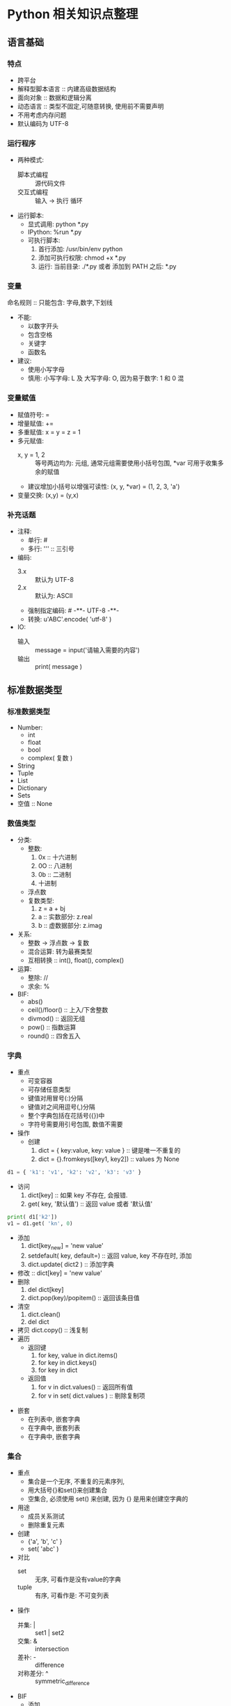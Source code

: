 * Python 相关知识点整理
** 语言基础
*** 特点
- 跨平台
- 解释型脚本语言 :: 内建高级数据结构
- 面向对象 :: 数据和逻辑分离
- 动态语言 :: 类型不固定,可随意转换, 使用前不需要声明
- 不用考虑内存问题
- 默认编码为 UTF-8
*** 运行程序
- 两种模式:
  + 脚本式编程 :: 源代码文件
  + 交互式编程 :: 输入 -> 执行 循环
- 运行脚本:
  + 显式调用: python *.py
  + IPython:  %run *.py
  + 可执行脚本:
    1. 首行添加: /usr/bin/env python
    2. 添加可执行权限: chmod +x *.py
    3. 运行: 当前目录: ./*.py 或者 添加到 PATH 之后: *.py
*** 变量
命名规则 :: 只能包含: 字母,数字,下划线
- 不能:
  + 以数字开头
  + 包含空格
  + 关键字
  + 函数名
- 建议:
  + 使用小写字母
  + 慎用:  小写字母: L 及 大写字母: O, 因为易于数字: 1 和 0 混
*** 变量赋值
- 赋值符号: =
- 增量赋值: +=
- 多重赋值: x = y = z = 1
- 多元赋值:
  + x, y = 1, 2 :: 等号两边均为: 元组, 通常元组需要使用小括号包围, *var 可用于收集多余的赋值
  + 建议增加小括号以增强可读性: (x, y, *var) = (1, 2, 3, 'a')
- 变量交换: (x,y) = (y,x)
*** 补充话题
- 注释:
  + 单行: #
  + 多行: ''' :: 三引号
- 编码:
  + 3.x :: 默认为 UTF-8
  + 2.x :: 默认为: ASCII
  + 强制指定编码: # -**- UTF-8 -**-
  + 转换: u'ABC'.encode( 'utf-8' )
- IO:
  + 输入 :: message = input('请输入需要的内容')
  + 输出 :: print( message )
** 标准数据类型
*** 标准数据类型
- Number:
  + int
  + float
  + bool
  + complex( 复数 )
- String
- Tuple
- List
- Dictionary
- Sets
- 空值 :: None
*** 数值类型
- 分类:
  + 整数:
    1. 0x :: 十六进制
    2. 0O :: 八进制
    3. 0b :: 二进制
    4. 十进制
  + 浮点数
  + 复数类型:
    1. z = a + bj
    2. a :: 实数部分: z.real
    3. b :: 虚数据部分: z.imag
- 关系:
  + 整数 -> 浮点数 -> 复数
  + 混合运算: 转为最赛类型
  + 互相转换 :: int(), float(), complex()
- 运算:
  + 整除:  //
  + 求余:  %
- BIF:
  + abs()
  + ceil()/floor() :: 上入/下舍整数
  + divmod() :: 返回无组
  + pow() :: 指数运算
  + round() :: 四舍五入
*** 字典
- 重点
  + 可变容器
  + 可存储任意类型
  + 键值对用冒号(:)分隔
  + 键值对之间用逗号(,)分隔
  + 整个字典包括在花括号({})中
  + 字符号需要用引号包围, 数值不需要
- 操作
  + 创建
    1. dict = { key:value, key: value } :: 键是唯一不重复的
    2. dict = {}.fromkeys([key1, key2])  ::  values 为  None
#+BEGIN_SRC python
d1 = { 'k1': 'v1', 'k2': 'v2', 'k3': 'v3' }
#+END_SRC
  + 访问
    1. dict[key] :: 如果 key 不存在, 会报错.
    2. get( key, '默认值') :: 返回 value 或者 '默认值'
#+BEGIN_SRC python
print( d1['k2'])
v1 = d1.get( 'kn', 0)
#+END_SRC
  + 添加
    1. dict[key_new] = 'new value'
    2. setdefault( key, default=) :: 返回 value, key 不存在时, 添加
    3. dict.update( dict2 )  :: 添加字典
  + 修改 :: dict[key] = 'new value'
  + 删除
    1. del dict[key]
    2. dict.pop(key)/popitem()  :: 返回该条目值
  + 清空
    1. dict.clean()
    2. del dict
  + 拷贝  dict.copy()   :: 浅复制
  + 遍历
    * 返回键
      1. for key, value in dict.items()
      2. for key in dict.keys()
      3. for key in dict
    * 返回值
      1. for v in dict.values()       :: 返回所有值
      2. for v in set( dict.values )  :: 剔除复制项
- 嵌套
  + 在列表中, 嵌套字典
  + 在字典中, 嵌套列表
  + 在字典中, 嵌套字典
*** 集合
- 重点
  + 集合是一个无序, 不重复的元素序列,
  + 用大括号{}和set()来创建集合
  + 空集合, 必须使用 set() 来创建, 因为 {} 是用来创建空字典的
- 用途
  + 成员关系测试
  + 删除重复元素
- 创建
  + {'a', 'b', 'c' }
  + set( 'abc' )
- 对比
  + set :: 无序, 可看作是没有value的字典
  + tuple :: 有序, 可看作是: 不可变列表
- 操作
  + 并集: |   :: set1 | set2
  + 交集: &   :: intersection
  + 差补: -   :: difference
  + 对称差分: ^ :: symmetric_difference
- BIF
  + 添加
    1. set.add( key )  :: 如果key 存在, 则不再进行任何操作.
#+BEGIN_SRC python
s1 = set( 'abc' )
s1.add( 'e' )
#+END_SRC
    2. set.update(seq) :: 参数可以是列表, 元组, 字典
#+BEGIN_SRC python
s1 = set( ( 'google', 'baidu', 'bing'))
s1.update( {1,3})
s1.update( [1,4], [5,6])
#+END_SRC
  + 删除
    1. set.remove(key)  :: 如果 key 不存在, 会报错:  KeyError
    2. set.discard(obj) :: 如果 obj 存在, 则删除它, key 不存在,  不会报错
    3. set.pop()  :: 随机删除集合中的一个元素
    4. set.clea() :: 清空集合
#+BEGIN_SRC python
s = set( 'abc' )
s.remove('b')
s.discard( 'x' )
s.pop()
s.clean()
#+END_SRC
  + 长度 :: len()
#+BEGIN_SRC python
s1 = set( 'abc' )
len( s1 )
#+END_SRC
  + 检查元素是否存在于集合中
#+BEGIN_SRC python
s1 = set( 'abc' )
'x' in s1
#+END_SRC
